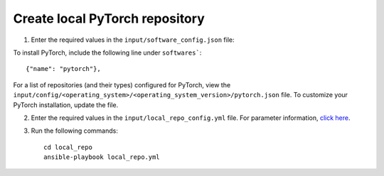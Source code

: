 Create local PyTorch repository
-------------------------------

1. Enter the required values in the ``input/software_config.json`` file:

.. csv-table:: Parameters for Software Configuration
   :file: ../../Tables/software_config.csv
   :header-rows: 1
   :keepspace:
   :class: longtable


To install PyTorch, include the following line under ``softwares```: ::

        {"name": "pytorch"},


For a list of repositories (and their types) configured for PyTorch, view the ``input/config/<operating_system>/<operating_system_version>/pytorch.json`` file. To customize your PyTorch installation, update the file.

2. Enter the required values in the ``input/local_repo_config.yml`` file. For parameter information, `click here <index.html>`_.
3. Run the following commands: ::

       cd local_repo
       ansible-playbook local_repo.yml

